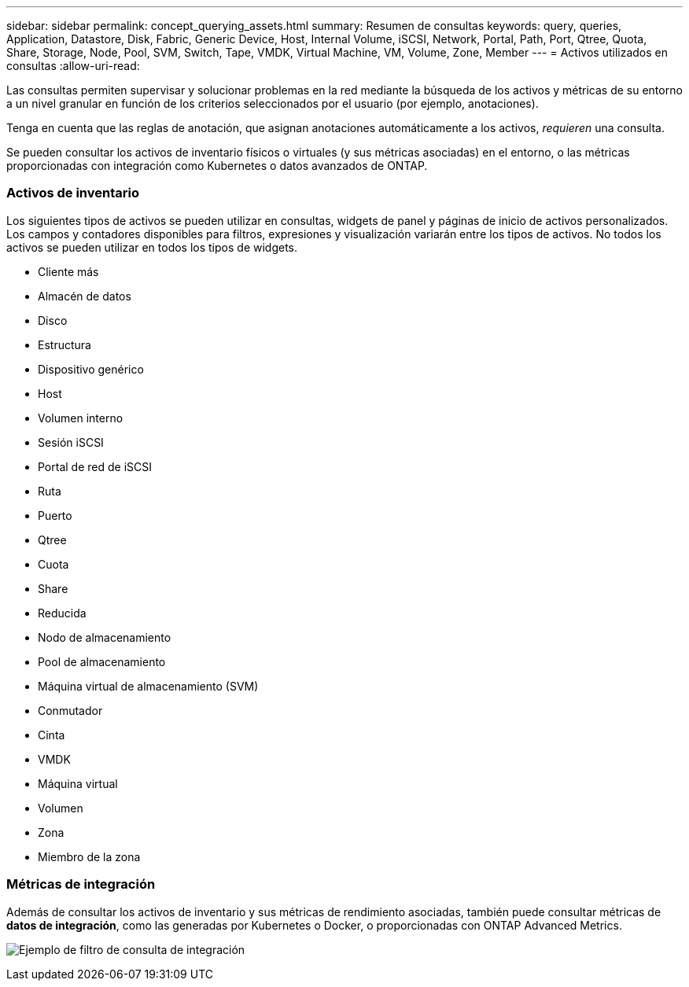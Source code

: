 ---
sidebar: sidebar 
permalink: concept_querying_assets.html 
summary: Resumen de consultas 
keywords: query, queries, Application, Datastore, Disk, Fabric, Generic Device, Host, Internal Volume, iSCSI, Network, Portal, Path, Port, Qtree, Quota, Share, Storage, Node, Pool, SVM, Switch, Tape, VMDK, Virtual Machine, VM, Volume, Zone, Member 
---
= Activos utilizados en consultas
:allow-uri-read: 


[role="lead"]
Las consultas permiten supervisar y solucionar problemas en la red mediante la búsqueda de los activos y métricas de su entorno a un nivel granular en función de los criterios seleccionados por el usuario (por ejemplo, anotaciones).

Tenga en cuenta que las reglas de anotación, que asignan anotaciones automáticamente a los activos, _requieren_ una consulta.

Se pueden consultar los activos de inventario físicos o virtuales (y sus métricas asociadas) en el entorno, o las métricas proporcionadas con integración como Kubernetes o datos avanzados de ONTAP.



=== Activos de inventario

Los siguientes tipos de activos se pueden utilizar en consultas, widgets de panel y páginas de inicio de activos personalizados. Los campos y contadores disponibles para filtros, expresiones y visualización variarán entre los tipos de activos. No todos los activos se pueden utilizar en todos los tipos de widgets.

* Cliente más
* Almacén de datos
* Disco
* Estructura
* Dispositivo genérico
* Host
* Volumen interno
* Sesión iSCSI
* Portal de red de iSCSI
* Ruta
* Puerto
* Qtree
* Cuota
* Share
* Reducida
* Nodo de almacenamiento
* Pool de almacenamiento
* Máquina virtual de almacenamiento (SVM)
* Conmutador
* Cinta
* VMDK
* Máquina virtual
* Volumen
* Zona
* Miembro de la zona




=== Métricas de integración

Además de consultar los activos de inventario y sus métricas de rendimiento asociadas, también puede consultar métricas de *datos de integración*, como las generadas por Kubernetes o Docker, o proporcionadas con ONTAP Advanced Metrics.

image:QueryPageFilter.png["Ejemplo de filtro de consulta de integración"]

